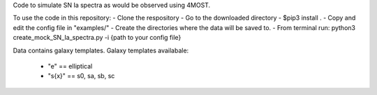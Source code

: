 Code to simulate SN Ia spectra as would be observed using 4MOST.

To use the code in this repository:
- Clone the respository
- Go to the downloaded directory
- $pip3 install .
- Copy and edit the config file in "examples/"
- Create the directories where the data will be saved to.
- From terminal run: python3 create_mock_SN_Ia_spectra.py -i {path to your config file}


Data contains galaxy templates.
Galaxy templates availabale:
    - "e" == elliptical
    - "s{x}" == s0, sa, sb, sc
